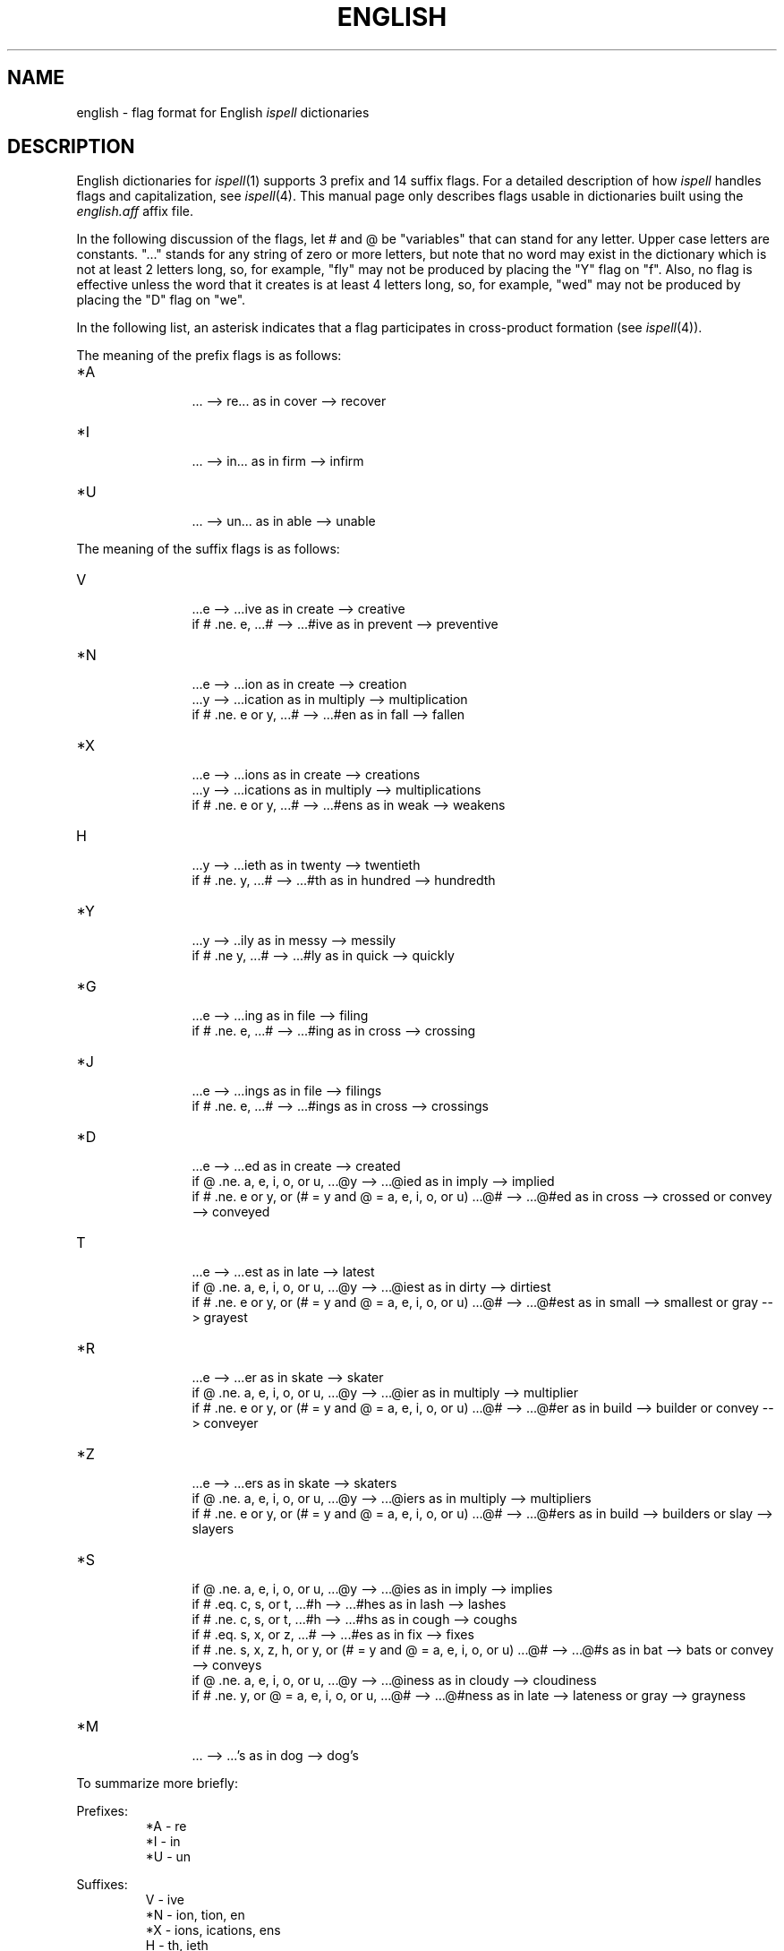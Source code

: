 .\"
.\" $Id: english.5X,v 1.12 2005/04/14 21:26:59 geoff Exp $
.\"
.\" Copyright 1987-1989, 1992, 1993, 1999, 2001, Geoff Kuenning, Claremont, CA
.\" All rights reserved.
.\"
.\" Redistribution and use in source and binary forms, with or without
.\" modification, are permitted provided that the following conditions
.\" are met:
.\"
.\" 1. Redistributions of source code must retain the above copyright
.\"    notice, this list of conditions and the following disclaimer.
.\" 2. Redistributions in binary form must reproduce the above copyright
.\"    notice, this list of conditions and the following disclaimer in the
.\"    documentation and/or other materials provided with the distribution.
.\" 3. All modifications to the source code must be clearly marked as
.\"    such.  Binary redistributions based on modified source code
.\"    must be clearly marked as modified versions in the documentation
.\"    and/or other materials provided with the distribution.
.\" 4. The code that causes the 'ispell -v' command to display a prominent
.\"    link to the official ispell Web site may not be removed.
.\" 5. The name of Geoff Kuenning may not be used to endorse or promote
.\"    products derived from this software without specific prior
.\"    written permission.
.\"
.\" THIS SOFTWARE IS PROVIDED BY GEOFF KUENNING AND CONTRIBUTORS ``AS IS'' AND
.\" ANY EXPRESS OR IMPLIED WARRANTIES, INCLUDING, BUT NOT LIMITED TO, THE
.\" IMPLIED WARRANTIES OF MERCHANTABILITY AND FITNESS FOR A PARTICULAR PURPOSE
.\" ARE DISCLAIMED.  IN NO EVENT SHALL GEOFF KUENNING OR CONTRIBUTORS BE LIABLE
.\" FOR ANY DIRECT, INDIRECT, INCIDENTAL, SPECIAL, EXEMPLARY, OR CONSEQUENTIAL
.\" DAMAGES (INCLUDING, BUT NOT LIMITED TO, PROCUREMENT OF SUBSTITUTE GOODS
.\" OR SERVICES; LOSS OF USE, DATA, OR PROFITS; OR BUSINESS INTERRUPTION)
.\" HOWEVER CAUSED AND ON ANY THEORY OF LIABILITY, WHETHER IN CONTRACT, STRICT
.\" LIABILITY, OR TORT (INCLUDING NEGLIGENCE OR OTHERWISE) ARISING IN ANY WAY
.\" OUT OF THE USE OF THIS SOFTWARE, EVEN IF ADVISED OF THE POSSIBILITY OF
.\" SUCH DAMAGE.
.\"
.\" $Log: english.5X,v $
.\" Revision 1.12  2005/04/14 21:26:59  geoff
.\" Fix some long-uncorrected okspell references.  Document the expanded Y
.\" and S flags.
.\"
.\" Revision 1.11  2005/04/13 22:52:37  geoff
.\" Update the license.
.\"
.\" Revision 1.10  2001/07/25 21:51:47  geoff
.\" *** empty log message ***
.\"
.\" Revision 1.9  2001/07/23 20:43:37  geoff
.\" *** empty log message ***
.\"
.\" Revision 1.8  1999/01/07 06:07:46  geoff
.\" Update the copyright.
.\"
.\" Revision 1.7  1994/01/25  07:12:38  geoff
.\" Get rid of all old RCS log lines in preparation for the 3.1 release.
.\"
.\"
.TH ENGLISH 4
.SH NAME
english \- flag format for English \fIispell\fP dictionaries
.SH DESCRIPTION
English dictionaries for
.IR ispell (1)
supports 3 prefix and 14 suffix flags.
For a detailed description of how
.I ispell
handles flags and capitalization, see
.IR ispell (4).
This manual page only describes flags usable in dictionaries built
using the
.I english.aff
affix file.
.PP
In the following discussion of the flags,
let # and @ be "variables" that can stand for any letter.
Upper case letters are constants.
"..." stands for any string of zero or more
letters, but note that no word may exist in the dictionary which is not at
least 2 letters long, so, for example, "fly" may not be produced by placing
the "Y" flag on "f".
Also, no flag is effective unless the word that it
creates is at least 4 letters long, so, for example, "wed" may not be
produced by placing the "D" flag on "we".
.PP
In the following list, an asterisk indicates that a flag participates in
cross-product formation (see
.IR ispell (4)).
.PP
The meaning of the prefix flags is as follows:
.IP "*A"
.in +5m
.ti -5m
\&... --> re...  as in cover --> recover
.in -5m
.IP "*I"
.in +5m
.ti -5m
\&... --> in...  as in firm --> infirm
.in -5m
.IP "*U"
.in +5m
.ti -5m
\&... --> un...  as in able --> unable
.in -5m
.PP
The meaning of the suffix flags is as follows:
.IP "V"
.in +5m
.ti -5m
\&...e --> ...ive  as in create --> creative
.br
.ti -5m
if # .ne. e, ...# --> ...#ive  as in prevent --> preventive
.in -5m
.IP "*N"
.in +5m
.ti -5m
\&...e --> ...ion  as in create --> creation
.br
.ti -5m
\&...y --> ...ication  as in multiply --> multiplication
.br
.ti -5m
if # .ne. e or y, ...# --> ...#en  as in fall --> fallen
.in -5m
.IP "*X"
.in +5m
.ti -5m
\&...e --> ...ions  as in create --> creations
.br
.ti -5m
\&...y --> ...ications  as in multiply --> multiplications
.br
.ti -5m
if # .ne. e or y, ...# --> ...#ens  as in weak --> weakens
.in -5m
.IP "H"
.in +5m
.ti -5m
\&...y --> ...ieth  as in twenty --> twentieth
.br
.ti -5m
if # .ne. y, ...# --> ...#th  as in hundred --> hundredth
.in -5m
.IP "*Y"
.in +5m
.ti -5m
\&...y --> ..ily as in messy --> messily
.br
.ti -5m
if # .ne y, ...# --> ...#ly  as in quick --> quickly
.in -5m
.IP "*G"
.in +5m
.ti -5m
\&...e --> ...ing  as in file --> filing
.br
.ti -5m
if # .ne. e, ...# --> ...#ing  as in cross --> crossing
.in -5m
.IP "*J"
.in +5m
.ti -5m
\&...e --> ...ings  as in file --> filings
.br
.ti -5m
if # .ne. e, ...# --> ...#ings  as in cross --> crossings
.in -5m
.IP "*D"
.in +5m
.ti -5m
\&...e --> ...ed  as in create --> created
.br
.ti -5m
.br
.ti -5m
if @ .ne. a, e, i, o, or u,
\&...@y --> ...@ied  as in imply --> implied
.br
.ti -5m
if # .ne. e or y, or (# = y and @ = a, e, i, o, or u)
\&...@# --> ...@#ed  as in cross --> crossed
or convey --> conveyed
.in -5m
.IP "T"
.in +5m
.ti -5m
\&...e --> ...est  as in late --> latest
.br
.ti -5m
if @ .ne. a, e, i, o, or u,
\&...@y --> ...@iest  as in dirty --> dirtiest
.br
.ti -5m
if # .ne. e or y, or (# = y and @ = a, e, i, o, or u)
\&...@# --> ...@#est  as in small --> smallest
or gray --> grayest
.in -5m
.IP "*R"
.in +5m
.ti -5m
\&...e --> ...er  as in skate --> skater
.br
.ti -5m
if @ .ne. a, e, i, o, or u,
\&...@y --> ...@ier  as in multiply --> multiplier
.br
.ti -5m
if # .ne. e or y, or (# = y and @ = a, e, i, o, or u)
\&...@# --> ...@#er  as in build --> builder
or convey --> conveyer
.in -5m
.IP "*Z"
.in +5m
.ti -5m
\&...e --> ...ers  as in skate --> skaters
.br
.ti -5m
if @ .ne. a, e, i, o, or u,
\&...@y --> ...@iers  as in multiply --> multipliers
.br
.ti -5m
if # .ne. e or y, or (# = y and @ = a, e, i, o, or u)
\&...@# --> ...@#ers  as in build --> builders
or slay --> slayers
.in -5m
.IP "*S"
.in +5m
.ti -5m
if @ .ne. a, e, i, o, or u,
\&...@y --> ...@ies  as in imply --> implies
.br
.ti -5m
if # .eq. c, s, or t,
\&...#h --> ...#hes as in lash --> lashes
.br
.ti -5m
if # .ne. c, s, or t,
\&...#h --> ...#hs as in cough --> coughs
.br
.ti -5nm
if # .eq. s, x, or z,
\&...# --> ...#es  as in fix --> fixes
.br
.ti -5m
if # .ne. s, x, z, h, or y, or (# = y and @ = a, e, i, o, or u)
\&...@# --> ...@#s  as in bat --> bats
or convey --> conveys
.in -5m
.I*P "P"
.in +5m
.ti -5m
if @ .ne. a, e, i, o, or u,
\&...@y --> ...@iness  as in cloudy --> cloudiness
.br
.ti -5m
if # .ne. y, or @ = a, e, i, o, or u,
\&...@# --> ...@#ness  as in late --> lateness
or gray --> grayness
.in -5m
.IP "*M"
.in +5m
.ti -5m
\&... --> ...'s  as in dog --> dog's
.in -5m
.PP
To summarize more briefly:
.PP
Prefixes:
.RS
.nf
*A \- re
*I \- in
*U \- un
.fi
.RE
.PP
Suffixes:
.RS
.nf
V \- ive
*N \- ion, tion, en
*X \- ions, ications, ens
H \- th, ieth
*Y \- ly, ily
*G \- ing
*J \- ings
*D \- ed
T \- est
*R \- er
*Z \- ers
*S \- s, es, ies
*P \- ness, iness
*M \- 's
.fi
.RE
.SH "SEE ALSO"
ispell(1), ispell(5)
